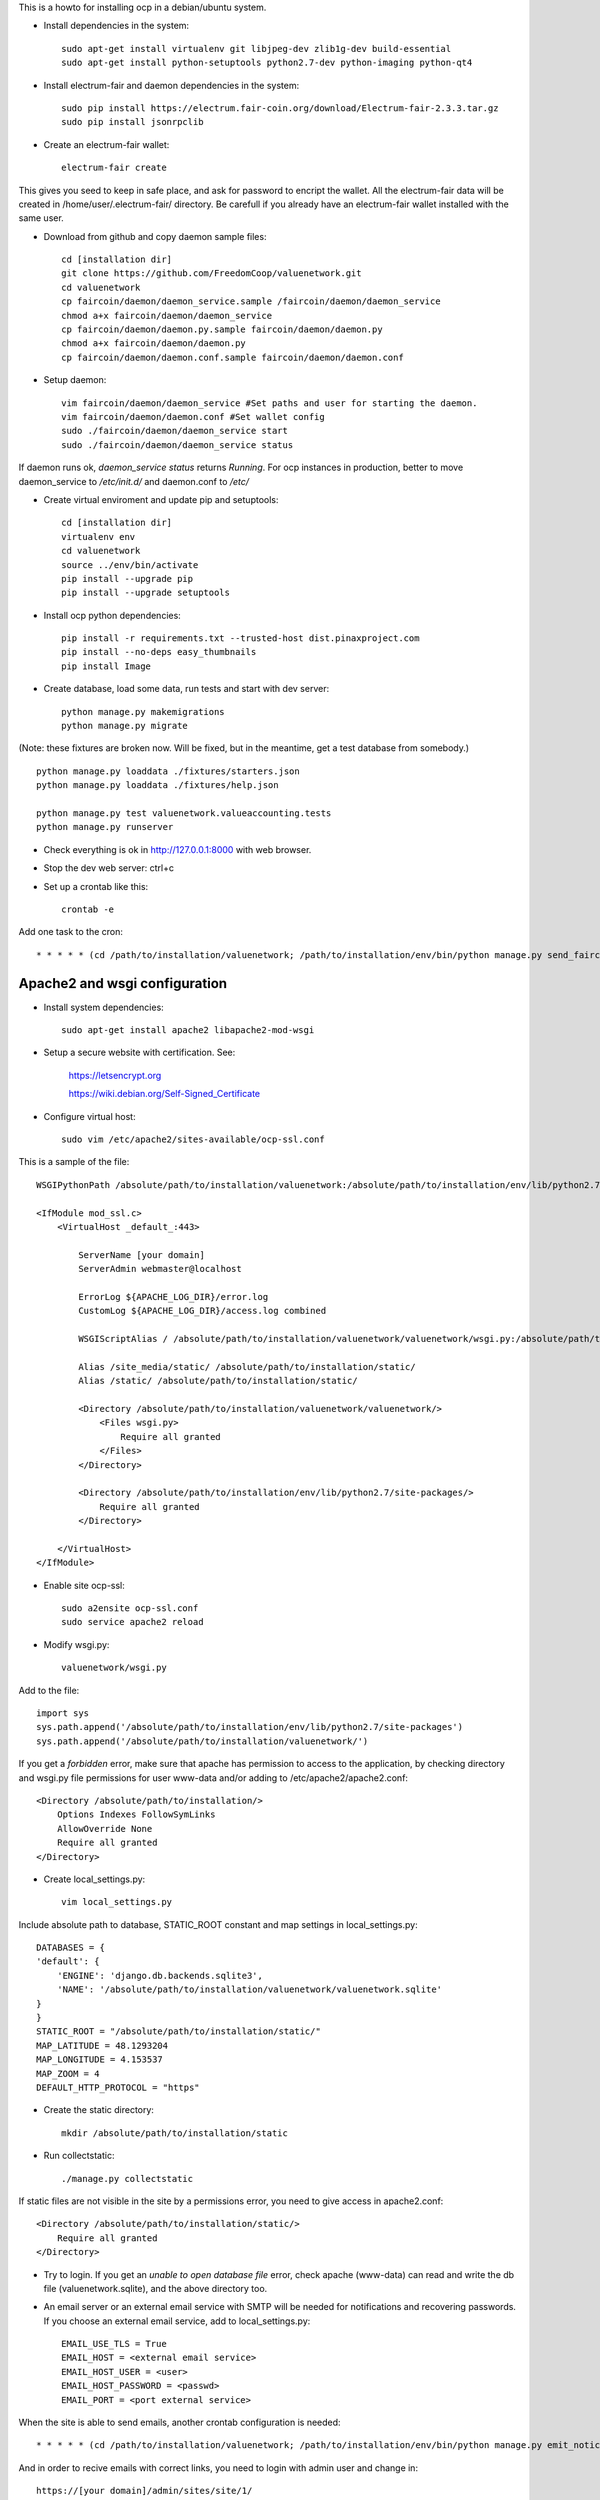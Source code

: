 This is a howto for installing ocp in a debian/ubuntu system.

- Install dependencies in the system: ::

    sudo apt-get install virtualenv git libjpeg-dev zlib1g-dev build-essential
    sudo apt-get install python-setuptools python2.7-dev python-imaging python-qt4

- Install electrum-fair and daemon dependencies in the system: ::

    sudo pip install https://electrum.fair-coin.org/download/Electrum-fair-2.3.3.tar.gz
    sudo pip install jsonrpclib

- Create an electrum-fair wallet: ::

    electrum-fair create

This gives you seed to keep in safe place, and ask for password to encript the wallet.
All the electrum-fair data will be created in /home/user/.electrum-fair/ directory.
Be carefull if you already have an electrum-fair wallet installed with the same user.

- Download from github and copy daemon sample files: ::

    cd [installation dir]
    git clone https://github.com/FreedomCoop/valuenetwork.git
    cd valuenetwork
    cp faircoin/daemon/daemon_service.sample /faircoin/daemon/daemon_service
    chmod a+x faircoin/daemon/daemon_service
    cp faircoin/daemon/daemon.py.sample faircoin/daemon/daemon.py
    chmod a+x faircoin/daemon/daemon.py
    cp faircoin/daemon/daemon.conf.sample faircoin/daemon/daemon.conf

- Setup daemon: ::

    vim faircoin/daemon/daemon_service #Set paths and user for starting the daemon.
    vim faircoin/daemon/daemon.conf #Set wallet config
    sudo ./faircoin/daemon/daemon_service start
    sudo ./faircoin/daemon/daemon_service status

If daemon runs ok, *daemon_service status* returns *Running*.
For ocp instances in production, better to move daemon_service to */etc/init.d/* and daemon.conf to */etc/*

- Create virtual enviroment and update pip and setuptools: ::

    cd [installation dir]
    virtualenv env
    cd valuenetwork
    source ../env/bin/activate
    pip install --upgrade pip
    pip install --upgrade setuptools

- Install ocp python dependencies: ::

    pip install -r requirements.txt --trusted-host dist.pinaxproject.com
    pip install --no-deps easy_thumbnails
    pip install Image

- Create database, load some data, run tests and start with dev server: ::

    python manage.py makemigrations
    python manage.py migrate

(Note: these fixtures are broken now. Will be fixed, but in the meantime, get a test database from somebody.) ::

    python manage.py loaddata ./fixtures/starters.json
    python manage.py loaddata ./fixtures/help.json

    python manage.py test valuenetwork.valueaccounting.tests
    python manage.py runserver

- Check everything is ok in http://127.0.0.1:8000 with web browser.

- Stop the dev web server: ctrl+c

- Set up a crontab like this: ::

    crontab -e

Add one task to the cron: ::

    * * * * * (cd /path/to/installation/valuenetwork; /path/to/installation/env/bin/python manage.py send_faircoin_requests > /dev/null 2>&1)

Apache2 and wsgi configuration
==============================

- Install system dependencies: ::

    sudo apt-get install apache2 libapache2-mod-wsgi

- Setup a secure website with certification. See:

    https://letsencrypt.org

    https://wiki.debian.org/Self-Signed_Certificate

- Configure virtual host: ::

    sudo vim /etc/apache2/sites-available/ocp-ssl.conf

This is a sample of the file: ::

    WSGIPythonPath /absolute/path/to/installation/valuenetwork:/absolute/path/to/installation/env/lib/python2.7/site-packages

    <IfModule mod_ssl.c>
        <VirtualHost _default_:443>

            ServerName [your domain]
            ServerAdmin webmaster@localhost

            ErrorLog ${APACHE_LOG_DIR}/error.log
            CustomLog ${APACHE_LOG_DIR}/access.log combined

            WSGIScriptAlias / /absolute/path/to/installation/valuenetwork/valuenetwork/wsgi.py:/absolute/path/to/installation/env/lib/python2.7/site-packages

            Alias /site_media/static/ /absolute/path/to/installation/static/
            Alias /static/ /absolute/path/to/installation/static/

            <Directory /absolute/path/to/installation/valuenetwork/valuenetwork/>
                <Files wsgi.py>
                    Require all granted
                </Files>
            </Directory>

            <Directory /absolute/path/to/installation/env/lib/python2.7/site-packages/>
                Require all granted
            </Directory>

        </VirtualHost>
    </IfModule>

- Enable site ocp-ssl: ::

    sudo a2ensite ocp-ssl.conf
    sudo service apache2 reload

- Modify wsgi.py: ::

    valuenetwork/wsgi.py

Add to the file: ::

    import sys
    sys.path.append('/absolute/path/to/installation/env/lib/python2.7/site-packages')
    sys.path.append('/absolute/path/to/installation/valuenetwork/')

If you get a *forbidden* error, make sure that apache has permission to access to the application, by checking directory and wsgi.py file permissions for user www-data and/or adding to /etc/apache2/apache2.conf: ::

    <Directory /absolute/path/to/installation/>
        Options Indexes FollowSymLinks
        AllowOverride None
        Require all granted
    </Directory>

- Create local_settings.py: ::

    vim local_settings.py

Include absolute path to database, STATIC_ROOT constant and map settings in local_settings.py: ::

    DATABASES = {
    'default': {
        'ENGINE': 'django.db.backends.sqlite3',
        'NAME': '/absolute/path/to/installation/valuenetwork/valuenetwork.sqlite'
    }
    }
    STATIC_ROOT = "/absolute/path/to/installation/static/"
    MAP_LATITUDE = 48.1293204
    MAP_LONGITUDE = 4.153537
    MAP_ZOOM = 4
    DEFAULT_HTTP_PROTOCOL = "https"

- Create the static directory: ::

    mkdir /absolute/path/to/installation/static

- Run collectstatic: ::

    ./manage.py collectstatic

If static files are not visible in the site by a permissions error, you need to give access in apache2.conf: ::

    <Directory /absolute/path/to/installation/static/>
        Require all granted
    </Directory>

- Try to login. If you get an *unable to open database file* error, check apache (www-data) can read and write the db file (valuenetwork.sqlite), and the above directory too.


- An email server or an external email service with SMTP will be needed for notifications and recovering passwords. If you choose an external email service, add to local_settings.py: ::

    EMAIL_USE_TLS = True
    EMAIL_HOST = <external email service>
    EMAIL_HOST_USER = <user>
    EMAIL_HOST_PASSWORD = <passwd>
    EMAIL_PORT = <port external service>

When the site is able to send emails, another crontab configuration is needed: ::

    * * * * * (cd /path/to/installation/valuenetwork; /path/to/installation/env/bin/python manage.py emit_notices >> /path/to/installation/valuenetwork/emit_notices.log)

And in order to recive emails with correct links, you need to login with admin user and change in: ::

    https://[your domain]/admin/sites/site/1/

the field *Domain name* with your domain.


That's all!
